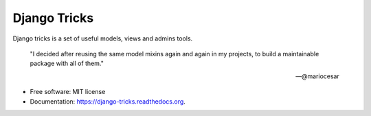 ===============================
Django Tricks
===============================

.. image:: https://img.shields.io/pypi/v/django-tricks.svg
        :target: https://pypi.python.org/pypi/django-tricks

.. image:: https://img.shields.io/travis/mariocesar/django-tricks.svg
        :target: https://travis-ci.org/mariocesar/django-tricks

.. image:: https://readthedocs.org/projects/django-tricks/badge/?version=latest
        :target: https://readthedocs.org/projects/django-tricks/?badge=latest
        :alt: Documentation Status


Django tricks is a set of useful models, views and admins tools.

    "I decided after reusing the same model mixins again and again in my projects,
    to build a maintainable package with all of them."

    -- @mariocesar

* Free software: MIT license
* Documentation: https://django-tricks.readthedocs.org.
